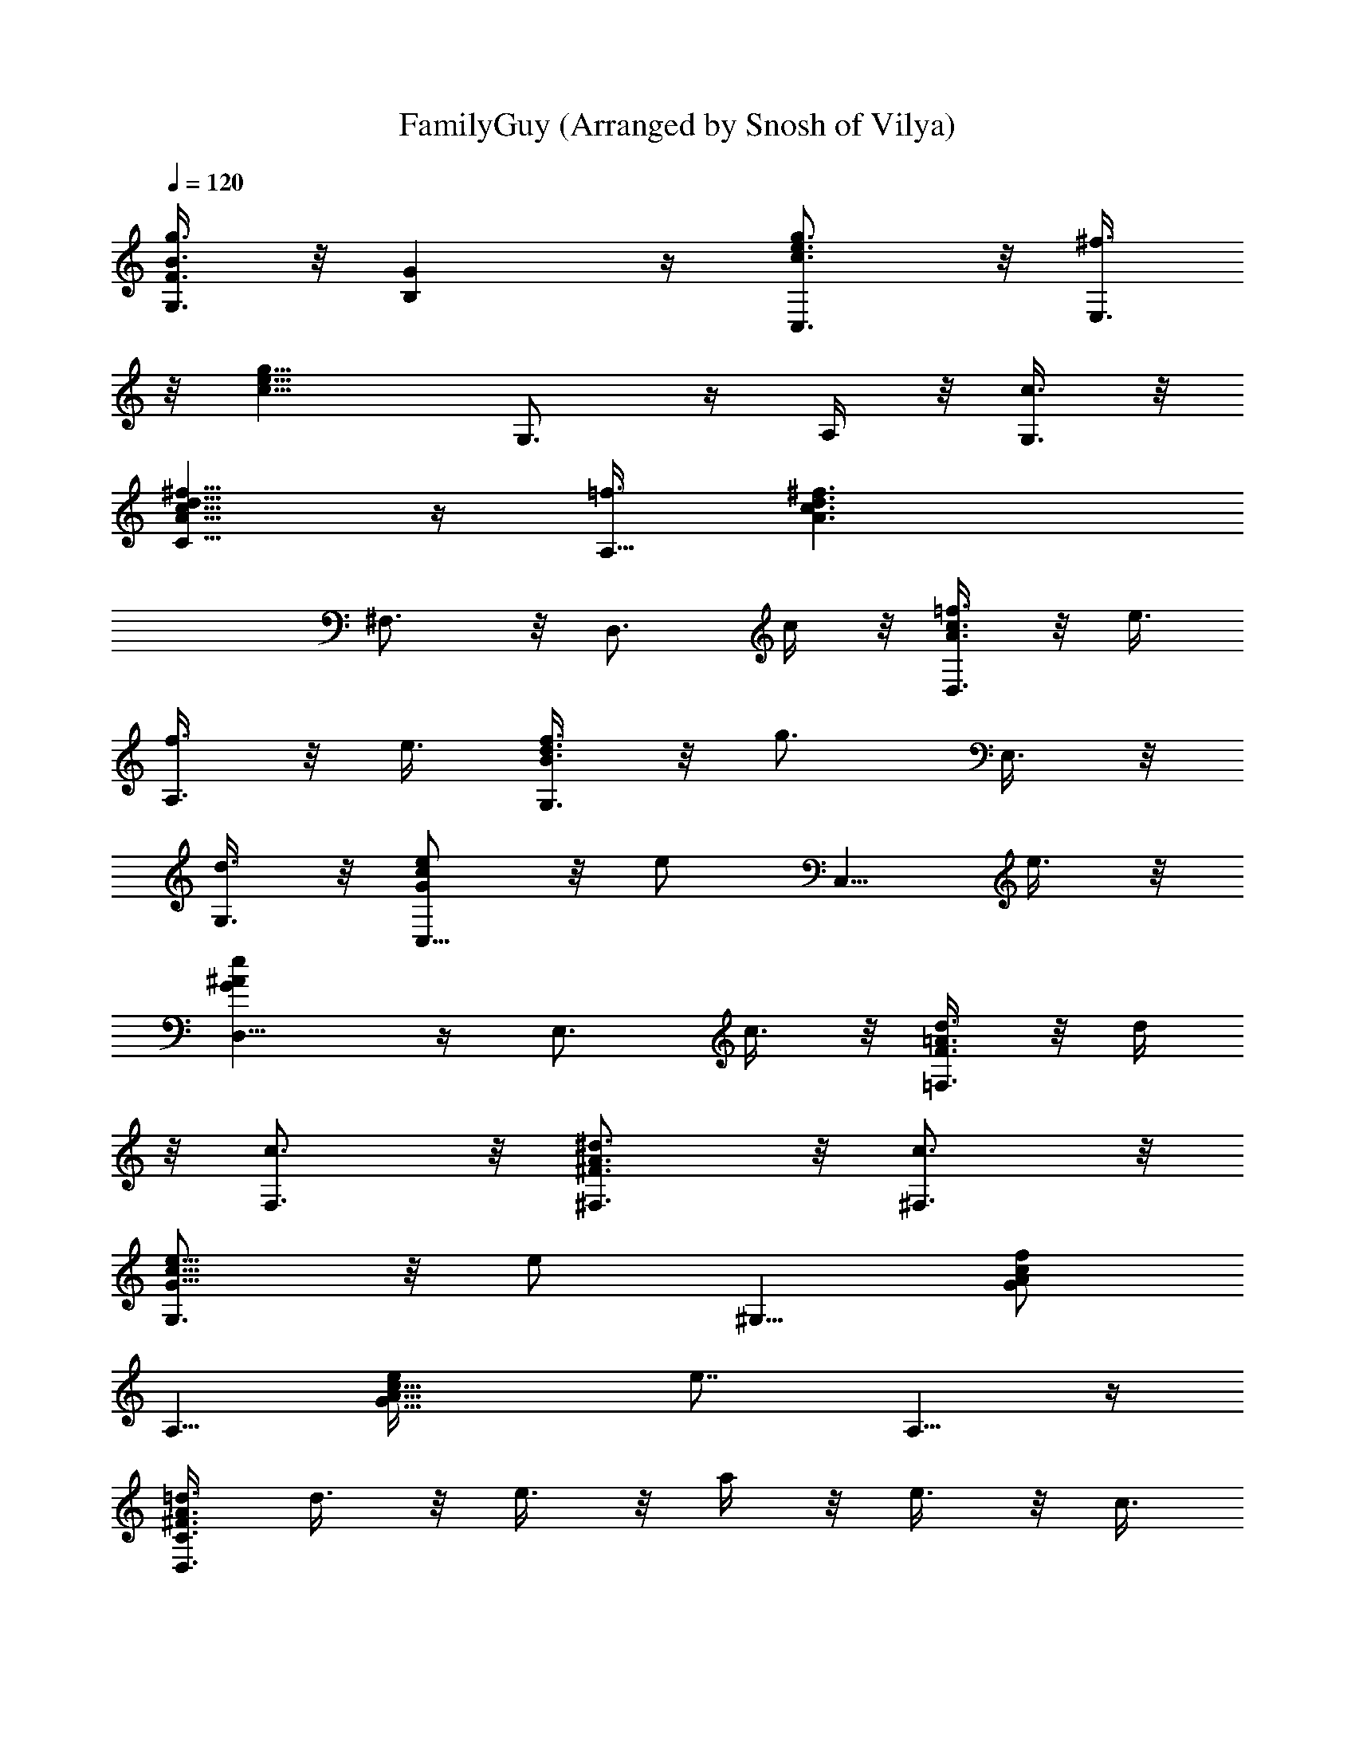 X: 1
T: FamilyGuy (Arranged by Snosh of Vilya)
Z: Family Guy Main theme
L: 1/4
Q: 120
K: C
[B3/8g3/8G,3/8F3/8] z/8 [GB,] z/4 [g3/4c3/4e3/4C,3/4] z/8 [^f3/8E,3/4]
z/8 [g11/8c11/8e11/8z3/8] G,3/4 z/4 A,/4 z/8 [c3/8G,3/8] z/8
[^f5/8A5/8c5/8d5/8C5/8] z/4 [=f3/8A,5/8] [^f3/2c3/2d3/2A3/2z/2]
^F,3/4 z/8 [D,3/4z/2] c/4 z/8 [=f3/8A3/8c3/8D,3/4] z/8 e3/8
[f3/8A,3/4] z/8 e3/8 [f3/8d3/8B3/8G,3/4] z/8 [g3/4z3/8] E,3/8 z/8
[d3/8G,3/8] z/8 [e/2G/2c/2C,5/8] z/8 [e/2z/4] [C,5/8z3/8] e3/8 z/8
[e^AGD,5/8] z/4 [E,3/4z3/8] c3/8 z/8 [d3/8F3/8=A3/8=F,3/4] z/8 d/4
z/8 [c3/4F,3/4] z/8 [^d3/4^F3/4A3/4^F,3/4] z/8 [c3/4^F,3/4] z/8
[e5/8G5/8c5/8G,3/4] z/8 [e/2z/4] [^G,5/8z3/8] [f/2A/2c/2G/2]
[A,5/8z/8] [G9/8e/4c9/8A9/8] [e7/8z/2] A,5/8 z/4
[=d3/8^F3/8A3/8C3/8D,3/8] d3/8 z/8 e3/8 z/8 a/4 z/8 e3/8 z/8 c3/8
A3/8 z/8 [g13/4B3/4d3/4=G,3/8] G,3/8 z/8 [B3/8G,3/8] [c3/8A,3/8] z/8
[c3/8A,3/8] z/8 [d/4B,/4] z/8 [^A9/8e9/8^g9/8d9/8^F,9/8] z/4
[a3/8f3/8c3/8=F,5/8] ^g3/8 z/8 [a3/8c3/8f3/8F,3/4] b3/8 z/8
[c'3/8^d3/8a3/8^f3/8^F,3/4] z/8 b/4 z/8 [a3/8^F,3/4] z/8
[=g17/8e15/8c15/8z3/8] G,3/4 z/8 ^A,3/8 z/8 ^G,3/8
[=A3/8e3/8^c3/8g3/8=A,3/8] z/8 [E,3/4z/2] [^c5/8e5/8g5/8A5/8] z/4
[=f3/8A11/8=c11/8D,5/8] e3/8 z/8 [f3/8=F,5/8] e3/8 z/8
[f3/8=d11/8B11/8=G,3/4] [g9/8z/2] G,3/4 z/8 [e3/8B11/8G11/8C,3/4] z/8
^d3/8 [e3/8E,3/4] z/8 ^d3/8 [e3/8A3/2c3/2F,3/4] z/8 [fz3/8] C,3/4 z/4
[=d/4=F11/8A11/8B,5/8] z/8 ^c3/8 z/8 [d3/8B,5/8] ^c3/8 z/8
[d3/8^G11/8E,5/8] [e9/8z/2] ^G,3/4 z/8 [=c3/8A3/8A,3/8] z/8 e5/8 z/4
[az7/8] [^FecAD,] z/4 g3/8 z5/8 [=G/4=F/4=G,/4] z5/8 ^g3/8 z/2
[^G3/8G,3/8^F3/8] z/2 a3/8 z/2 [A3/8G,3/8=F3/8] z/2 b3/8 z/2
[B3/8G,3/8F3/8] z/2 [c'11/8e9/8=g9/8C3/8] z/8 B,3/8 ^A,3/8 z/8
[a7/8c'3/2f7/8=A,3/4] z/8 [^f3/8^G,3/8] z/8 [g3/8=G,3/8] [b3/8B,3/8]
z/8 [c3/8c'3/8C3/8] z/2 C,3/8 
